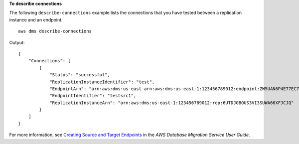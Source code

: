**To describe connections**

The following ``describe-connections`` example lists the connections that you have tested between a replication instance and an endpoint. ::

    aws dms describe-connections 

Output::

    {
        "Connections": [
            {
                "Status": "successful",
                "ReplicationInstanceIdentifier": "test",
                "EndpointArn": "arn:aws:dms:us-east-arn:aws:dms:us-east-1:123456789012:endpoint:ZW5UAN6P4E77EC7YWHK4RZZ3BE",
                "EndpointIdentifier": "testsrc1",
                "ReplicationInstanceArn": "arn:aws:dms:us-east-1:123456789012:rep:6UTDJGBOUS3VI3SUWA66XFJCJQ"
            }
        ]
    }

For more information, see `Creating Source and Target Endpoints <https://docs.aws.amazon.com/dms/latest/userguide/CHAP_Endpoints.Creating.html>`__ in the *AWS Database Migration Service User Guide*.

